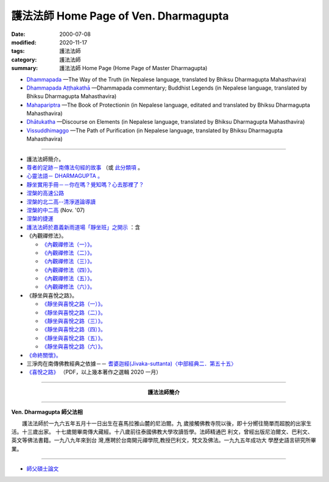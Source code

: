 護法法師 Home Page of Ven. Dharmagupta
########################################

:date: 2000-07-08
:modified: 2020-11-17
:tags: 護法法師
:category: 護法法師
:summary: 護法法師 Home Page (Home Page of Master Dharmagupta)

- `Dhammapada <{filename}/extra/authors/dharmagupta/dhammapada-gatha-the-way-of-truth.pdf>`_ —The Way of the Truth (in Nepalese language, translated by Bhiksu Dharmagupta Mahasthavira)

- `Dhammapada Aṭṭhakathā <{filename}/extra/authors/dharmagupta/dhammapada-atthakatha.pdf>`_ —Dhammapada commentary; Buddhist Legends (in Nepalese language, translated by Bhiksu Dharmagupta Mahasthavira)

- `Mahapariptra <{filename}/extra/authors/dharmagupta/mahapariptra-the-book-of-protection.pdf>`_ —The Book of Protectionin (in Nepalese language, editated and translated by Bhiksu Dharmagupta Mahasthavira)

- `Dhātukatha <{filename}/extra/authors/dharmagupta/dhaatukatha-discourse-on-elements.pdf>`_ —Discourse on Elements (in Nepalese language, translated by Bhiksu Dharmagupta Mahasthavira)

- `Vissuddhimaggo <{filename}/extra/authors/dharmagupta/vissuddhimagga.pdf>`_ —The Path of Purification (in Nepalese language, translated by Bhiksu Dharmagupta Mahasthavira)

------

- 護法法師簡介。
- `尊者的足跡－南傳法句經的故事 <{filename}../tipitaka/sutta/khuddaka/dhammapada/dhp-story/dhp-story-Ven-Dharmagupta%zh.rst>`_ （或 `此分類項 <{category}尊者的足跡－南傳法句經的故事。>`_ 。

- `心靈法語－ DHARMAGUPTA 。 <{filename}/extra/authors/dharmagupta/vipasana.htm>`_
- `靜坐實用手冊－－你在嗎？覺知嗎？心去那裡了？ <{filename}/extra/authors/dharmagupta/meditation.htm>`_
- `涅槃的高速公路 <{filename}/extra/authors/dharmagupta/nibbana.htm>`_
- `涅槃的北二高--清淨道論導讀 <{filename}/extra/authors/dharmagupta/ntro-vis.htm>`_
- `涅槃的中二高 <{filename}/extra/authors/dharmagupta/Buddhism-for-the-Tricky.html>`_ (Nov. '07)
- `涅槃的捷運 <{filename}/extra/authors/dharmagupta/Buddhism-for-Explorer.html>`_
- `護法法師於嘉義新雨道場「靜坐班」之開示 <{filename}/extra/authors/dharmagupta/newrain.htm>`_ ：含

- 《內觀禪修法》。

  * `《內觀禪修法（一）》。 <{filename}/extra/authors/dharmagupta/newrain/vipasana.htm>`_
  * `《內觀禪修法（二）》。 <{filename}/extra/authors/dharmagupta/newrain/vipasan2.htm>`_
  * `《內觀禪修法（三）》。 <{filename}/extra/authors/dharmagupta/newrain/vipasan3.htm>`_
  * `《內觀禪修法（四）》。 <{filename}/extra/authors/dharmagupta/newrain/vipasan4.htm>`_
  * `《內觀禪修法（五）》。 <{filename}/extra/authors/dharmagupta/newrain/vipasan5.htm>`_
  * `《內觀禪修法（六）》。 <{filename}/extra/authors/dharmagupta/newrain/vipasan6.htm>`_

- 《靜坐與喜悅之路》。

  * `《靜坐與喜悅之路（一）》。 <{filename}/extra/authors/dharmagupta/newrain/medtjoy1.htm>`_
  * `《靜坐與喜悅之路（二）》。 <{filename}/extra/authors/dharmagupta/newrain/medtjoy2.htm>`_
  * `《靜坐與喜悅之路（三）》。 <{filename}/extra/authors/dharmagupta/newrain/medtjoy3.htm>`_
  * `《靜坐與喜悅之路（四）》。 <{filename}/extra/authors/dharmagupta/newrain/medtjoy4.htm>`_
  * `《靜坐與喜悅之路（五）》。 <{filename}/extra/authors/dharmagupta/newrain/medtjoy5.htm>`_
  * `《靜坐與喜悅之路（六）》。 <{filename}/extra/authors/dharmagupta/newrain/medtjoy6.htm>`_

- `《命終關懷》。 <{filename}/extra/authors/dharmagupta/newrain/hospiece.htm>`_

- 三淨肉在南傳佛教經典之依據－－
  `耆婆迦經(Jivaka-suttanta)〈中部經典二．第五十五〉 <{filename}/extra/authors/dharmagupta/M-55-Jiivaka.htm>`_

- `《喜悅之路》 <{filename}/extra/authors/dharmagupta/the-way-of-happiness.pdf>`_ （PDF，以上幾本著作之選輯 2020 一月）

----

.. container:: align-center

  **護法法師簡介**

----

**Ven. Dharmagupta 師父法相**

.. image:: {filename}/extra/img/dharmagupta/hufa.gif
   :alt: 護法法師法相
   :align: center

　　護法法師於一九六五年五月十一日出生在喜馬拉雅山麓的尼泊爾。九 歲接觸佛教寺院以後，即十分嚮往簡單而超脫的出家生活。十三歲出家。 十七歲閱畢南傳大藏經。十八歲前往泰國佛教大學攻讀哲學。法師精通巴 利文，曾經出版尼泊爾文、巴利文、英文等佛法書籍。一九八九年來到台 灣,應聘於台南開元禪學院,教授巴利文，梵文及佛法。一九九五年成功大 學歷史語言研究所畢業。

----

- `師父碩士論文 <{filename}/extra/authors/dharmagupta/thesis/content.htm>`_

.. 
   11-17 add: Vissuddhimaggo; rev. replace Mahastavira with Mahasthavira
   11-15 del: धम्मपद — सत्यको मार्ग (Dhammapada—The Way of the Truth); 
              धम्मपद अट्ठकथा — धम्मप कमेन्टरी (बौद्ध महापुरूष; Dhammapada Aṭṭhakathā—Dhammapada commentary; Buddhist Legends)
              महाभारत — संरक्षण पुस्तक (Mahapariptra—The Book of Protectionin)
              धटुकाथा — तत्वहरूमा प्रवचन (Dhātukatha—Discourse on Elements)   *Google mistranslation*
   11-12 add: Dhammapada Aṭṭhakathā—Dhammapada commentary
   2020-11-11 add: 《喜悅之路》pdf, 3 Nepalese books; del::oldurl: http://myweb.ncku.edu.tw/~lsn46/Dharmagupta/master.htm
   07.04 re-load 碩士論文; 尊者的足跡－南傳法句經的故事-- another link rather than category
   11.03 2007 add: 涅槃的中二高
   08.18 2005
   09.11,  14:45, 08. 15 L4HT 2004;
   03.28 2004; 89(2000)/07/08
